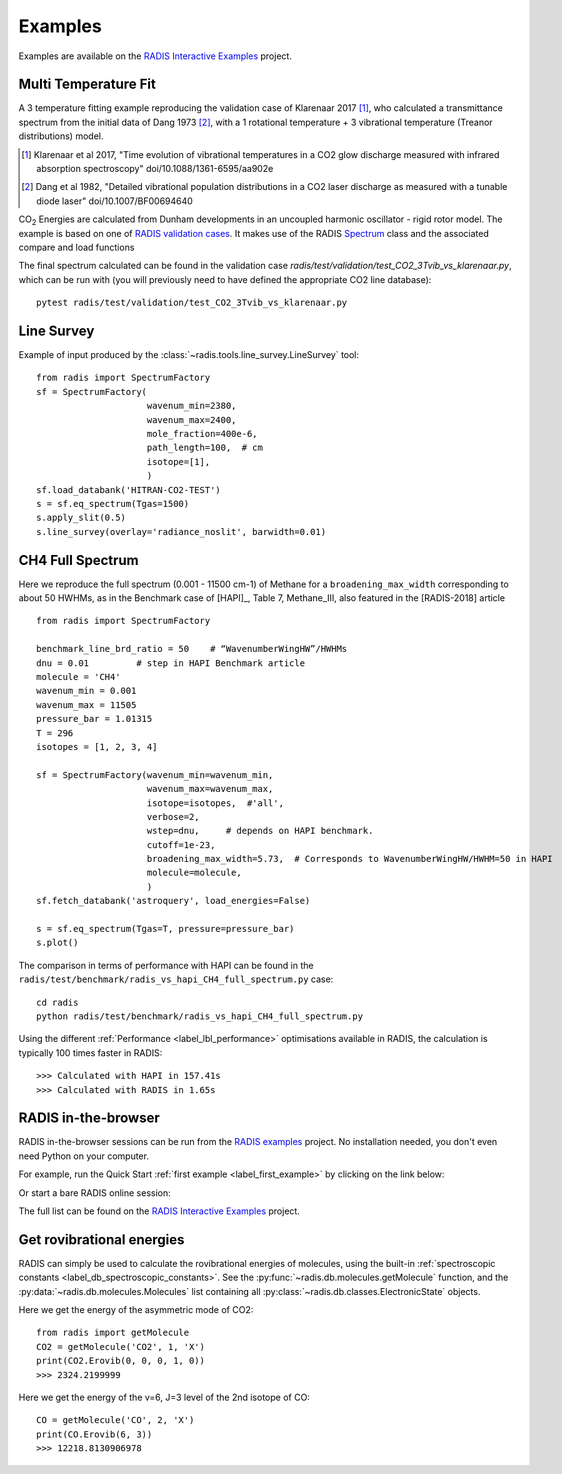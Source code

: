 .. _label_examples:
Examples
--------

Examples are available on the `RADIS Interactive Examples <https://github.com/radis/radis-examples#interactive-examples>`_ project. 


Multi Temperature Fit
~~~~~~~~~~~~~~~~~~~~~

A 3 temperature fitting example reproducing the validation case of Klarenaar 2017 [1]_, who calculated a transmittance
spectrum from the initial data of Dang 1973 [2]_, with a 1 rotational temperature + 
3 vibrational temperature (Treanor distributions) model. 

.. [1] Klarenaar et al 2017, "Time evolution of vibrational temperatures in a CO2 glow 
       discharge measured with infrared absorption spectroscopy" doi/10.1088/1361-6595/aa902e

.. [2] Dang et al 1982, "Detailed vibrational population distributions in a CO2 laser 
        discharge as measured with a tunable diode laser" doi/10.1007/BF00694640

|CO2| Energies are calculated from Dunham developments in an uncoupled harmonic oscillator - rigid rotor model. 
The example is based on one of `RADIS validation cases <https://github.com/radis/radis/tree/master/radis/test/validation>`_.
It makes use of the RADIS `Spectrum <http://radis.readthedocs.io/en/latest/#the-spectrum-class>`_
class and the associated compare and load functions

.. only:: html

   .. figure:: https://raw.githubusercontent.com/radis/radis-examples/master/docs/multi-temperature-fit.gif

The final spectrum calculated can be found in the validation case `radis/test/validation/test_CO2_3Tvib_vs_klarenaar.py`, which
can be run with (you will previously need to have defined the appropriate CO2 line database)::

    pytest radis/test/validation/test_CO2_3Tvib_vs_klarenaar.py
 

Line Survey
~~~~~~~~~~~


Example of input produced by the :class:`~radis.tools.line_survey.LineSurvey` tool::

    from radis import SpectrumFactory
    sf = SpectrumFactory(
                         wavenum_min=2380,
                         wavenum_max=2400,
                         mole_fraction=400e-6,
                         path_length=100,  # cm
                         isotope=[1],
                         ) 
    sf.load_databank('HITRAN-CO2-TEST')
    s = sf.eq_spectrum(Tgas=1500)
    s.apply_slit(0.5)
    s.line_survey(overlay='radiance_noslit', barwidth=0.01)


.. raw:: html

    <iframe id="igraph" src="https://plot.ly/~erwanp/6/" width="650" height="420" seamless="seamless" scrolling="no"></iframe>
	
.. |CO2| replace:: CO\ :sub:`2`
.. |H2O| replace:: H\ :sub:`2`\ O



CH4 Full Spectrum
~~~~~~~~~~~~~~~~~

Here we reproduce the full spectrum (0.001 - 11500 cm-1) of Methane for a ``broadening_max_width`` 
corresponding to about 50 HWHMs, as in the Benchmark case of [HAPI]_, Table 7, Methane_III,
also featured in the [RADIS-2018] article ::

    from radis import SpectrumFactory
    
    benchmark_line_brd_ratio = 50    # “WavenumberWingHW”/HWHMs
    dnu = 0.01         # step in HAPI Benchmark article
    molecule = 'CH4'
    wavenum_min = 0.001
    wavenum_max = 11505
    pressure_bar = 1.01315
    T = 296
    isotopes = [1, 2, 3, 4]
    
    sf = SpectrumFactory(wavenum_min=wavenum_min,
                         wavenum_max=wavenum_max,
                         isotope=isotopes,  #'all',
                         verbose=2,
                         wstep=dnu,     # depends on HAPI benchmark. 
                         cutoff=1e-23,  
                         broadening_max_width=5.73,  # Corresponds to WavenumberWingHW/HWHM=50 in HAPI
                         molecule=molecule,
                         )
    sf.fetch_databank('astroquery', load_energies=False)
    
    s = sf.eq_spectrum(Tgas=T, pressure=pressure_bar)
    s.plot()


The comparison in terms of performance with HAPI can be found in the ``radis/test/benchmark/radis_vs_hapi_CH4_full_spectrum.py`` 
case::

    cd radis
    python radis/test/benchmark/radis_vs_hapi_CH4_full_spectrum.py 

Using the different :ref:`Performance <label_lbl_performance>` optimisations available in RADIS, 
the calculation is typically 100 times faster in RADIS::

    >>> Calculated with HAPI in 157.41s
    >>> Calculated with RADIS in 1.65s


RADIS in-the-browser
~~~~~~~~~~~~~~~~~~~~

RADIS in-the-browser sessions can be run from the `RADIS examples <https://github.com/radis/radis-examples>`_ project.
No installation needed, you don't even need Python on your computer. 

For example, run the Quick Start :ref:`first example <label_first_example>` by clicking on the link below:

.. image:: https://mybinder.org/badge.svg 
    :target: https://mybinder.org/v2/gh/radis/radis-examples/master?filepath=first_example.ipynb
    :alt: https://mybinder.org/v2/gh/radis/radis-examples/master?filepath=first_example.ipynb

Or start a bare RADIS online session:
    
.. image:: https://mybinder.org/badge.svg 
    :target: https://mybinder.org/v2/gh/radis/radis-examples/master?filepath=radis_online.ipynb
    :alt: https://mybinder.org/v2/gh/radis/radis-examples/master?filepath=radis_online.ipynb

The full list can be found on the `RADIS Interactive Examples <https://github.com/radis/radis-examples#interactive-examples>`_ project. 


Get rovibrational energies
~~~~~~~~~~~~~~~~~~~~~~~~~~

RADIS can simply be used to calculate the rovibrational energies of molecules, using the 
built-in :ref:`spectroscopic constants <label_db_spectroscopic_constants>`. 
See the :py:func:`~radis.db.molecules.getMolecule` function,  
and the :py:data:`~radis.db.molecules.Molecules` list containing all :py:class:`~radis.db.classes.ElectronicState` 
objects. 

Here we get the energy of the asymmetric mode of CO2::

    from radis import getMolecule
    CO2 = getMolecule('CO2', 1, 'X')
    print(CO2.Erovib(0, 0, 0, 1, 0))
    >>> 2324.2199999

Here we get the energy of the v=6, J=3 level of the 2nd isotope of CO::

    CO = getMolecule('CO', 2, 'X')
    print(CO.Erovib(6, 3))
    >>> 12218.8130906978
